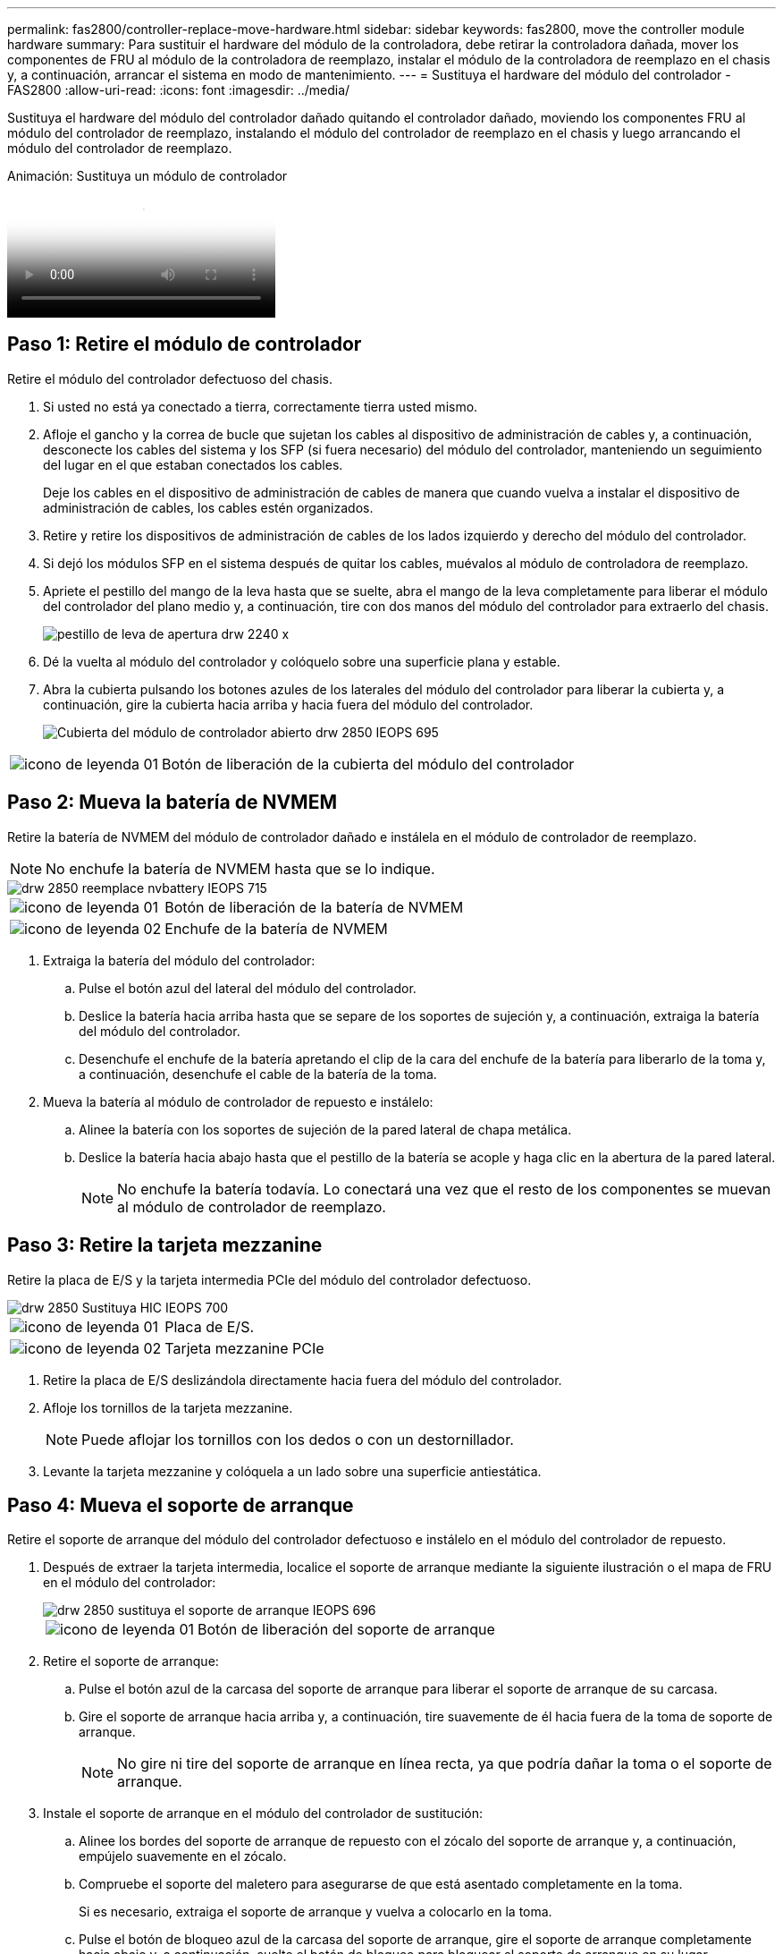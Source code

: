---
permalink: fas2800/controller-replace-move-hardware.html 
sidebar: sidebar 
keywords: fas2800, move the controller module hardware 
summary: Para sustituir el hardware del módulo de la controladora, debe retirar la controladora dañada, mover los componentes de FRU al módulo de la controladora de reemplazo, instalar el módulo de la controladora de reemplazo en el chasis y, a continuación, arrancar el sistema en modo de mantenimiento. 
---
= Sustituya el hardware del módulo del controlador - FAS2800
:allow-uri-read: 
:icons: font
:imagesdir: ../media/


[role="lead"]
Sustituya el hardware del módulo del controlador dañado quitando el controlador dañado, moviendo los componentes FRU al módulo del controlador de reemplazo, instalando el módulo del controlador de reemplazo en el chasis y luego arrancando el módulo del controlador de reemplazo.

.Animación: Sustituya un módulo de controlador
video::c83a3301-3161-4d65-86e8-af540147576a[panopto]


== Paso 1: Retire el módulo de controlador

Retire el módulo del controlador defectuoso del chasis.

. Si usted no está ya conectado a tierra, correctamente tierra usted mismo.
. Afloje el gancho y la correa de bucle que sujetan los cables al dispositivo de administración de cables y, a continuación, desconecte los cables del sistema y los SFP (si fuera necesario) del módulo del controlador, manteniendo un seguimiento del lugar en el que estaban conectados los cables.
+
Deje los cables en el dispositivo de administración de cables de manera que cuando vuelva a instalar el dispositivo de administración de cables, los cables estén organizados.

. Retire y retire los dispositivos de administración de cables de los lados izquierdo y derecho del módulo del controlador.
. Si dejó los módulos SFP en el sistema después de quitar los cables, muévalos al módulo de controladora de reemplazo.
. Apriete el pestillo del mango de la leva hasta que se suelte, abra el mango de la leva completamente para liberar el módulo del controlador del plano medio y, a continuación, tire con dos manos del módulo del controlador para extraerlo del chasis.
+
image::../media/drw_2240_x_opening_cam_latch.svg[pestillo de leva de apertura drw 2240 x]

. Dé la vuelta al módulo del controlador y colóquelo sobre una superficie plana y estable.
. Abra la cubierta pulsando los botones azules de los laterales del módulo del controlador para liberar la cubierta y, a continuación, gire la cubierta hacia arriba y hacia fuera del módulo del controlador.
+
image::../media/drw_2850_open_controller_module_cover_IEOPS-695.svg[Cubierta del módulo de controlador abierto drw 2850 IEOPS 695]



[cols="1,3"]
|===


 a| 
image::../media/legend_icon_01.svg[icono de leyenda 01]
 a| 
Botón de liberación de la cubierta del módulo del controlador

|===


== Paso 2: Mueva la batería de NVMEM

Retire la batería de NVMEM del módulo de controlador dañado e instálela en el módulo de controlador de reemplazo.


NOTE: No enchufe la batería de NVMEM hasta que se lo indique.

image::../media/drw_2850_replace_nvbattery_IEOPS-715.svg[drw 2850 reemplace nvbattery IEOPS 715]

[cols="1,3"]
|===


 a| 
image::../media/legend_icon_01.svg[icono de leyenda 01]
 a| 
Botón de liberación de la batería de NVMEM



 a| 
image::../media/legend_icon_02.svg[icono de leyenda 02]
 a| 
Enchufe de la batería de NVMEM

|===
. Extraiga la batería del módulo del controlador:
+
.. Pulse el botón azul del lateral del módulo del controlador.
.. Deslice la batería hacia arriba hasta que se separe de los soportes de sujeción y, a continuación, extraiga la batería del módulo del controlador.
.. Desenchufe el enchufe de la batería apretando el clip de la cara del enchufe de la batería para liberarlo de la toma y, a continuación, desenchufe el cable de la batería de la toma.


. Mueva la batería al módulo de controlador de repuesto e instálelo:
+
.. Alinee la batería con los soportes de sujeción de la pared lateral de chapa metálica.
.. Deslice la batería hacia abajo hasta que el pestillo de la batería se acople y haga clic en la abertura de la pared lateral.
+

NOTE: No enchufe la batería todavía.  Lo conectará una vez que el resto de los componentes se muevan al módulo de controlador de reemplazo.







== Paso 3: Retire la tarjeta mezzanine

Retire la placa de E/S y la tarjeta intermedia PCIe del módulo del controlador defectuoso.

image::../media/drw_2850_replace_HIC_IEOPS-700.svg[drw 2850 Sustituya HIC IEOPS 700]

[cols="1,3"]
|===


 a| 
image::../media/legend_icon_01.svg[icono de leyenda 01]
 a| 
Placa de E/S.



 a| 
image::../media/legend_icon_02.svg[icono de leyenda 02]
 a| 
Tarjeta mezzanine PCIe

|===
. Retire la placa de E/S deslizándola directamente hacia fuera del módulo del controlador.
. Afloje los tornillos de la tarjeta mezzanine.
+

NOTE: Puede aflojar los tornillos con los dedos o con un destornillador.

. Levante la tarjeta mezzanine y colóquela a un lado sobre una superficie antiestática.




== Paso 4: Mueva el soporte de arranque

Retire el soporte de arranque del módulo del controlador defectuoso e instálelo en el módulo del controlador de repuesto.

. Después de extraer la tarjeta intermedia, localice el soporte de arranque mediante la siguiente ilustración o el mapa de FRU en el módulo del controlador:
+
image::../media/drw_2850_replace_boot_media_IEOPS-696.svg[drw 2850 sustituya el soporte de arranque IEOPS 696]

+
[cols="1,3"]
|===


 a| 
image::../media/legend_icon_01.svg[icono de leyenda 01]
 a| 
Botón de liberación del soporte de arranque

|===
. Retire el soporte de arranque:
+
.. Pulse el botón azul de la carcasa del soporte de arranque para liberar el soporte de arranque de su carcasa.
.. Gire el soporte de arranque hacia arriba y, a continuación, tire suavemente de él hacia fuera de la toma de soporte de arranque.
+

NOTE: No gire ni tire del soporte de arranque en línea recta, ya que podría dañar la toma o el soporte de arranque.



. Instale el soporte de arranque en el módulo del controlador de sustitución:
+
.. Alinee los bordes del soporte de arranque de repuesto con el zócalo del soporte de arranque y, a continuación, empújelo suavemente en el zócalo.
.. Compruebe el soporte del maletero para asegurarse de que está asentado completamente en la toma.
+
Si es necesario, extraiga el soporte de arranque y vuelva a colocarlo en la toma.

.. Pulse el botón de bloqueo azul de la carcasa del soporte de arranque, gire el soporte de arranque completamente hacia abajo y, a continuación, suelte el botón de bloqueo para bloquear el soporte de arranque en su lugar.






== Paso 5: Instale la tarjeta mezzanine en el controlador de reemplazo

Instale la tarjeta mezzanine en el módulo del controlador de reemplazo.

. Vuelva a instalar la tarjeta mezzanine:
+
.. Alinee la tarjeta mezzanine con la toma de la placa base.
.. Presione suavemente la tarjeta hacia abajo para colocarla en la toma.
.. Apriete los tres tornillos de apriete manual de la tarjeta mezzanine.


. Vuelva a instalar la placa IO.




== Paso 6: Mueva los DIMM

Retire los módulos DIMM del módulo del controlador defectuoso e instálelos en el módulo del controlador de repuesto.

image::../media/drw_2850_replace_dimms_IEOPS-699.svg[drw 2850 Sustituya los dimm IEOPS 699]

[cols="1,3"]
|===


 a| 
image::../media/legend_icon_01.svg[icono de leyenda 01]
 a| 
Pestillos de bloqueo DIMM



 a| 
image::../media/legend_icon_02.svg[icono de leyenda 02]
 a| 
DIMM

|===
. Localice los DIMM en el módulo del controlador
+

NOTE: Observe la ubicación del módulo DIMM en los conectores hembra para poder insertar el módulo DIMM en la misma ubicación en el módulo de controlador de sustitución y con la orientación adecuada.

. Retire los módulos DIMM del módulo del controlador defectuoso:
+
.. Extraiga el módulo DIMM de su ranura empujando lentamente las dos lengüetas del expulsor DIMM situadas a cada lado del módulo DIMM.
+
El módulo DIMM girará un poco hacia arriba.

.. Gire el módulo DIMM hasta el tope y, a continuación, deslice el módulo DIMM para extraerlo del socket.
+

NOTE: Sujete con cuidado el módulo DIMM por los bordes para evitar la presión sobre los componentes de la placa de circuitos DIMM.



. Verifique que la batería de NVMEM no esté conectada al módulo de controlador de reemplazo.
. Instale los DIMM en la controladora de reemplazo en el mismo lugar donde se encontraban en la controladora afectada:
+
.. Empuje con cuidado, pero firmemente, en el borde superior del DIMM hasta que las lengüetas expulsoras encajen en su lugar sobre las muescas de los extremos del DIMM.
+
El módulo DIMM encaja firmemente en la ranura, pero debe entrar fácilmente. Si no es así, realinee el DIMM con la ranura y vuelva a insertarlo.

+

NOTE: Inspeccione visualmente el módulo DIMM para comprobar que está alineado de forma uniforme y completamente insertado en la ranura.



. Repita estos pasos para el otro DIMM.




== Paso 7: Mover un módulo de almacenamiento en caché

Retire el módulo de almacenamiento en caché del módulo de controlador defectuoso. Instálelo en el módulo de controlador de sustitución.

image::../media/drw_2850_replace_caching module_IEOPS-697.svg[drw 2850 Sustituya el módulo de caché IEOPS 697]

[cols="1,3"]
|===


 a| 
image::../media/legend_icon_01.svg[icono de leyenda 01]
 a| 
Botón de bloqueo del módulo de almacenamiento en caché

|===
. Localice el módulo de almacenamiento en caché cerca de la parte posterior del módulo del controlador y elimínelo:
+
.. Pulse el botón de bloqueo azul y gire el módulo de almacenamiento en caché hacia arriba.
.. Tire suavemente del módulo de almacenamiento en caché hacia fuera de la carcasa.


. Instale el módulo de almacenamiento en caché en el módulo de controlador de reemplazo:
+
.. Alinee los bordes del módulo de almacenamiento en caché con el zócalo del alojamiento y, a continuación, empújelo suavemente en el zócalo.
.. Compruebe que el módulo de almacenamiento en caché está asentado completamente en el zócalo.
+
Si es necesario, extraiga el módulo de caché y vuelva a colocarlo en el zócalo.

.. Presione el botón de bloqueo azul, gire el módulo de almacenamiento en caché completamente hacia abajo y, a continuación, suelte el botón de bloqueo para bloquear el módulo de almacenamiento en caché en su lugar.


. Conecte la batería de NVMEM.
+
Asegúrese de que el enchufe se bloquea en la toma de corriente de la batería de la placa base.

+

NOTE: Si es difícil enchufar la batería, retire la batería del módulo del controlador, conéctela y vuelva a instalarla en el módulo del controlador.

. Vuelva a instalar la cubierta del módulo del controlador.




== Paso 8: Instale la batería NV

Instale la batería NV en el módulo de controlador de repuesto.

. Vuelva a enchufar la clavija de la batería en la toma del módulo del controlador.
+
Asegúrese de que el enchufe se bloquea en la toma de la batería de la placa base.

. Alinee la batería con los soportes de sujeción de la pared lateral de chapa metálica.
. Deslice la batería hacia abajo hasta que el pestillo de la batería se acople y haga clic en la abertura de la pared lateral.
. Vuelva a instalar la cubierta del módulo del controlador y bloquéela en su lugar.




== Paso 9: Instale el controlador

Instale el módulo del controlador de reemplazo en el chasis del sistema y arranque el ONTAP.


NOTE: El sistema puede actualizar el firmware del sistema cuando arranca. No cancele este proceso. El procedimiento le obliga a interrumpir el proceso de arranque, que normalmente puede hacer en cualquier momento después de que se le solicite que lo haga. Sin embargo, si el sistema actualiza el firmware del sistema cuando arranca, debe esperar hasta que se haya completado la actualización antes de interrumpir el proceso de arranque.

. Si usted no está ya conectado a tierra, correctamente tierra usted mismo.
. Si aún no lo ha hecho, vuelva a colocar la cubierta del módulo del controlador.
. Gire el módulo del controlador.
. Alinee el extremo del módulo del controlador con la abertura del chasis y, a continuación, empuje suavemente el módulo del controlador hasta la mitad del sistema.
+

NOTE: No inserte completamente el módulo de la controladora en el chasis hasta que se le indique hacerlo.

. Complete la reinstalación del módulo del controlador:
+
.. Con la palanca de leva en la posición abierta, empuje firmemente el módulo del controlador hasta que se ajuste al plano medio y esté completamente asentado y, a continuación, cierre la palanca de leva a la posición de bloqueo.
+

NOTE: No ejerza una fuerza excesiva al deslizar el módulo del controlador hacia el chasis para evitar dañar los conectores.

+
La controladora comienza a arrancar tan pronto como se encuentra en el chasis.

.. Si aún no lo ha hecho, vuelva a instalar el dispositivo de administración de cables.
.. Conecte los cables al dispositivo de gestión de cables con la correa de gancho y lazo.
+

NOTE: Debe buscar un mensaje de la consola de actualización automática del firmware. Si aparece el mensaje de actualización, no pulse `Ctrl-C` para interrumpir el proceso de arranque hasta que aparezca un mensaje confirmando que la actualización ha finalizado. Si se cancela la actualización del firmware, el proceso de arranque sale al símbolo del sistema del CARGADOR. Debe ejecutar el `update_flash` y, a continuación, introduzca `bye -g` para reiniciar el sistema.





*Importante:* durante el proceso de inicio, es posible que vea las siguientes indicaciones:

* Una advertencia de aviso de que el ID del sistema no coincide y que solicita que se anule el ID del sistema. Responda `y` a esta petición de datos.
* Una advertencia de que al entrar en modo de mantenimiento en una configuración de alta disponibilidad, debe asegurarse de que la controladora en buen estado permanezca inactiva. Responda `y` a esta petición de datos.

